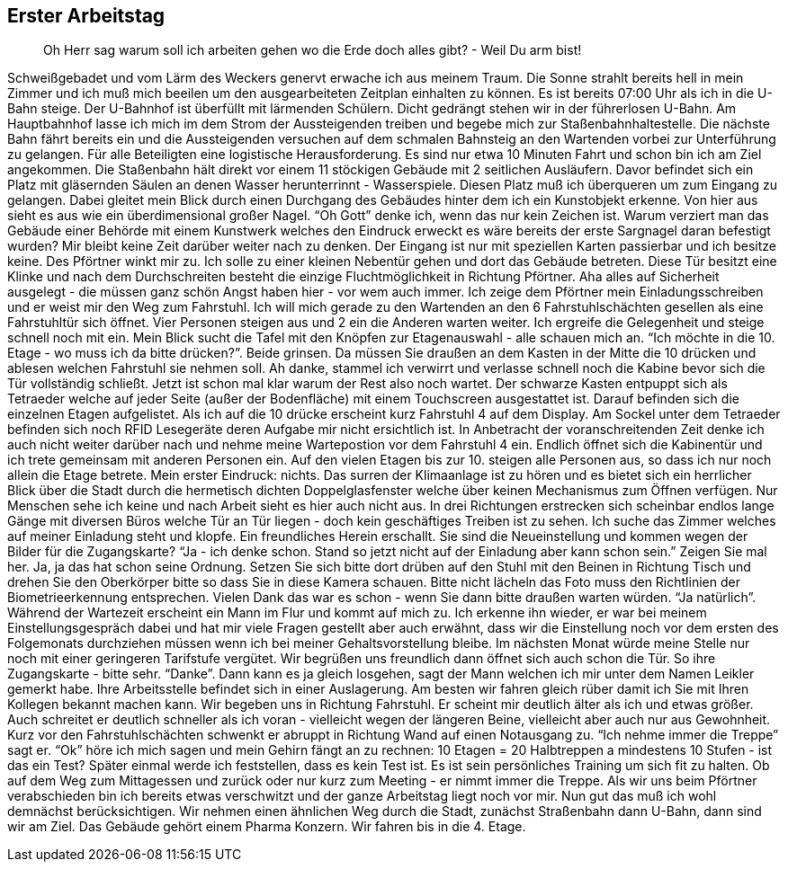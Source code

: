 == Erster Arbeitstag
> Oh Herr sag warum soll ich arbeiten gehen wo die Erde doch alles gibt? - Weil Du arm bist!

Schweißgebadet und vom Lärm des Weckers genervt erwache ich aus meinem Traum. Die Sonne strahlt bereits hell in mein Zimmer und ich muß mich beeilen um den ausgearbeiteten Zeitplan einhalten zu können. Es ist bereits 07:00 Uhr als ich in die U-Bahn steige. Der U-Bahnhof ist überfüllt mit lärmenden Schülern. Dicht gedrängt stehen wir in der führerlosen U-Bahn. Am Hauptbahnhof lasse ich mich im dem Strom der Aussteigenden treiben und begebe mich zur Staßenbahnhaltestelle. Die nächste Bahn fährt bereits ein und die Aussteigenden versuchen auf dem schmalen Bahnsteig an den Wartenden vorbei zur Unterführung zu gelangen. Für alle Beteiligten eine logistische Herausforderung. Es sind nur etwa 10 Minuten Fahrt und schon bin ich am Ziel angekommen. Die Staßenbahn hält direkt vor einem 11 stöckigen Gebäude mit 2 seitlichen Ausläufern. Davor befindet sich ein Platz mit gläsernden Säulen an denen Wasser herunterrinnt - Wasserspiele. Diesen Platz muß ich überqueren um zum Eingang zu gelangen. Dabei gleitet mein Blick durch einen Durchgang des Gebäudes hinter dem ich ein Kunstobjekt erkenne. Von hier aus sieht es aus wie ein überdimensional großer Nagel. “Oh Gott” denke ich, wenn das nur kein Zeichen ist. Warum verziert man das Gebäude einer Behörde mit einem Kunstwerk welches den Eindruck erweckt es wäre bereits der erste Sargnagel daran befestigt wurden?  
Mir bleibt keine Zeit darüber weiter nach zu denken. Der Eingang ist nur mit speziellen Karten passierbar und ich besitze keine. Des Pförtner winkt mir zu. Ich solle zu einer kleinen Nebentür gehen und dort das Gebäude betreten. Diese Tür besitzt eine Klinke und nach dem Durchschreiten besteht die einzige Fluchtmöglichkeit in Richtung Pförtner. Aha alles auf Sicherheit ausgelegt - die müssen ganz schön Angst haben hier - vor wem auch immer. Ich zeige dem Pförtner mein Einladungsschreiben und er weist mir den Weg zum Fahrstuhl. Ich will mich gerade zu den Wartenden an den 6 Fahrstuhlschächten gesellen als eine Fahrstuhltür sich öffnet. Vier Personen steigen aus und 2 ein die Anderen warten weiter. Ich ergreife die Gelegenheit und steige schnell noch mit ein. Mein Blick sucht die Tafel mit den Knöpfen zur Etagenauswahl - alle schauen mich an. “Ich möchte in die 10. Etage - wo muss ich da bitte drücken?”. Beide grinsen. Da müssen Sie draußen an dem Kasten in der Mitte die 10 drücken und ablesen welchen Fahrstuhl sie nehmen soll. Ah danke, stammel ich verwirrt und verlasse schnell noch die Kabine bevor sich die Tür vollständig schließt. Jetzt ist schon mal klar warum der Rest also noch wartet. Der schwarze Kasten entpuppt sich als Tetraeder welche auf jeder Seite (außer der Bodenfläche) mit einem Touchscreen ausgestattet ist. Darauf befinden sich die einzelnen Etagen aufgelistet. Als ich auf die 10 drücke erscheint kurz Fahrstuhl 4 auf dem Display. Am Sockel unter dem Tetraeder befinden sich noch RFID Lesegeräte deren Aufgabe mir nicht ersichtlich ist. In Anbetracht der voranschreitenden Zeit denke ich auch nicht weiter darüber nach und nehme meine Wartepostion vor dem Fahrstuhl 4 ein. Endlich öffnet sich die Kabinentür und ich trete gemeinsam mit anderen Personen ein. Auf den vielen Etagen bis zur 10. steigen alle Personen aus, so dass ich nur noch allein die Etage betrete. Mein erster Eindruck: nichts. Das surren der Klimaanlage ist zu hören und es bietet sich ein herrlicher Blick über die Stadt durch die hermetisch dichten Doppelglasfenster welche über keinen Mechanismus zum Öffnen verfügen. Nur Menschen sehe ich keine und nach Arbeit sieht es hier auch nicht aus. In drei Richtungen erstrecken sich scheinbar endlos lange Gänge mit diversen Büros welche Tür an Tür liegen - doch kein geschäftiges Treiben ist zu sehen. Ich suche das Zimmer welches auf meiner Einladung steht und klopfe. Ein freundliches Herein erschallt. Sie sind die Neueinstellung und kommen wegen der Bilder für die Zugangskarte? “Ja - ich denke schon. Stand so jetzt nicht auf der Einladung aber kann schon sein.” Zeigen Sie mal her. Ja, ja das hat schon seine Ordnung. Setzen Sie sich bitte dort drüben auf den Stuhl mit den Beinen in Richtung Tisch und drehen Sie den Oberkörper bitte so dass Sie in diese Kamera schauen. Bitte nicht lächeln das Foto muss den Richtlinien der Biometrieerkennung entsprechen. Vielen Dank das war es schon - wenn Sie dann bitte draußen warten würden. “Ja natürlich”. Während der Wartezeit erscheint ein Mann im Flur und kommt auf mich zu. Ich erkenne ihn wieder, er war bei meinem Einstellungsgespräch dabei und hat mir viele Fragen gestellt aber auch erwähnt, dass wir die Einstellung noch vor dem ersten des Folgemonats durchziehen müssen wenn ich bei meiner Gehaltsvorstellung bleibe. Im nächsten Monat würde meine Stelle nur noch mit einer geringeren Tarifstufe vergütet. Wir begrüßen uns freundlich dann öffnet sich auch schon die Tür. So ihre Zugangskarte - bitte sehr. “Danke”. Dann kann es ja gleich losgehen, sagt der Mann welchen ich mir unter dem Namen Leikler gemerkt habe. Ihre Arbeitsstelle befindet sich in einer Auslagerung. Am besten wir fahren gleich rüber damit ich Sie mit Ihren Kollegen bekannt machen kann. Wir begeben uns in Richtung Fahrstuhl. Er scheint mir deutlich älter als ich und etwas größer. Auch schreitet er deutlich schneller als ich voran - vielleicht wegen der längeren Beine, vielleicht aber auch nur aus Gewohnheit. Kurz vor den Fahrstuhlschächten schwenkt er abruppt in Richtung Wand auf einen Notausgang zu. “Ich nehme immer die Treppe” sagt er. “Ok” höre ich mich sagen und mein Gehirn fängt an zu rechnen: 10 Etagen = 20 Halbtreppen a mindestens 10 Stufen - ist das ein Test? Später einmal werde ich feststellen, dass es kein Test ist. Es ist sein persönliches Training um sich fit zu halten. Ob auf dem Weg zum Mittagessen und zurück oder nur kurz zum Meeting - er nimmt immer die Treppe. Als wir uns beim Pförtner verabschieden bin ich bereits etwas verschwitzt und der ganze Arbeitstag liegt noch vor mir. Nun gut das muß ich wohl demnächst berücksichtigen.
Wir nehmen einen ähnlichen Weg durch die Stadt, zunächst Straßenbahn dann U-Bahn, dann sind wir am Ziel. Das Gebäude gehört einem Pharma Konzern. Wir fahren bis in die 4. Etage.

